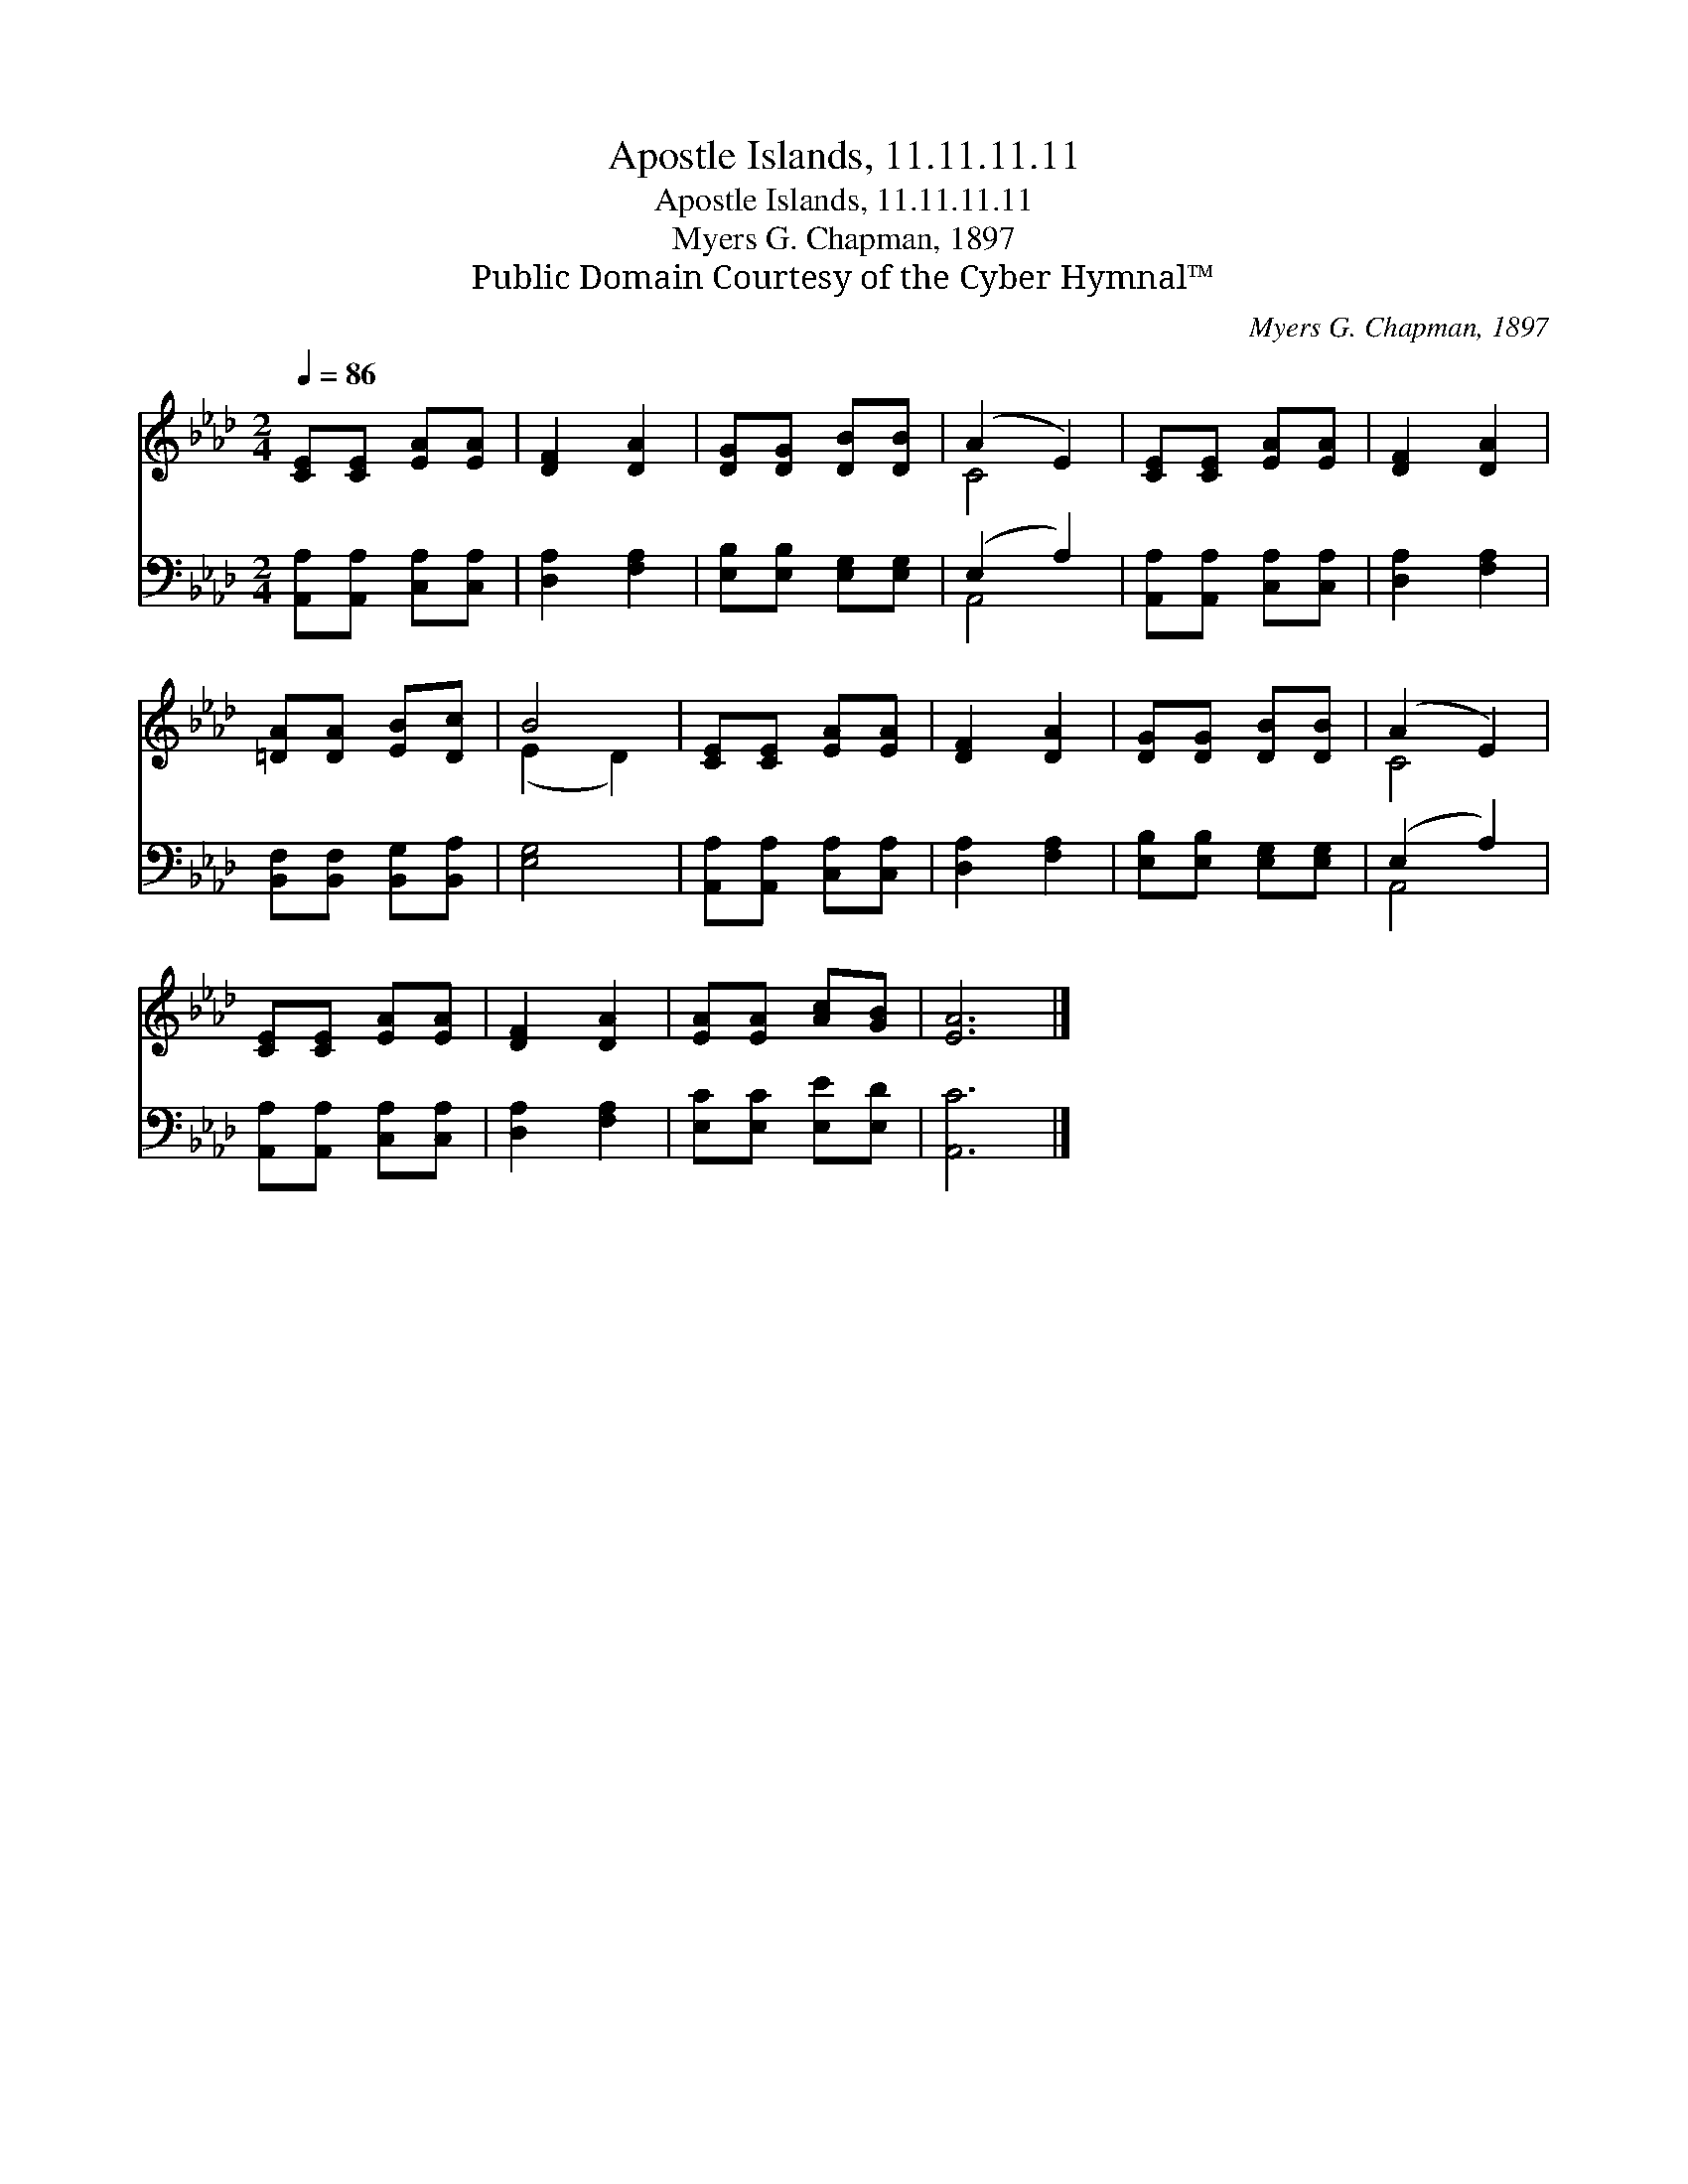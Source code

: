 X:1
T:Apostle Islands, 11.11.11.11
T:Apostle Islands, 11.11.11.11
T:Myers G. Chapman, 1897
T:Public Domain Courtesy of the Cyber Hymnal™
C:Myers G. Chapman, 1897
Z:Public Domain
Z:Courtesy of the Cyber Hymnal™
%%score ( 1 2 ) ( 3 4 )
L:1/8
Q:1/4=86
M:2/4
K:Ab
V:1 treble 
V:2 treble 
V:3 bass 
V:4 bass 
V:1
 [CE][CE] [EA][EA] | [DF]2 [DA]2 | [DG][DG] [DB][DB] | (A2 E2) | [CE][CE] [EA][EA] | [DF]2 [DA]2 | %6
 [=DA][DA] [EB][Dc] | B4 | [CE][CE] [EA][EA] | [DF]2 [DA]2 | [DG][DG] [DB][DB] | (A2 E2) | %12
 [CE][CE] [EA][EA] | [DF]2 [DA]2 | [EA][EA] [Ac][GB] | [EA]6 |] %16
V:2
 x4 | x4 | x4 | C4 | x4 | x4 | x4 | (E2 D2) | x4 | x4 | x4 | C4 | x4 | x4 | x4 | x6 |] %16
V:3
 [A,,A,][A,,A,] [C,A,][C,A,] | [D,A,]2 [F,A,]2 | [E,B,][E,B,] [E,G,][E,G,] | (E,2 A,2) | %4
 [A,,A,][A,,A,] [C,A,][C,A,] | [D,A,]2 [F,A,]2 | [B,,F,][B,,F,] [B,,G,][B,,A,] | [E,G,]4 | %8
 [A,,A,][A,,A,] [C,A,][C,A,] | [D,A,]2 [F,A,]2 | [E,B,][E,B,] [E,G,][E,G,] | (E,2 A,2) | %12
 [A,,A,][A,,A,] [C,A,][C,A,] | [D,A,]2 [F,A,]2 | [E,C][E,C] [E,E][E,D] | [A,,C]6 |] %16
V:4
 x4 | x4 | x4 | A,,4 | x4 | x4 | x4 | x4 | x4 | x4 | x4 | A,,4 | x4 | x4 | x4 | x6 |] %16

